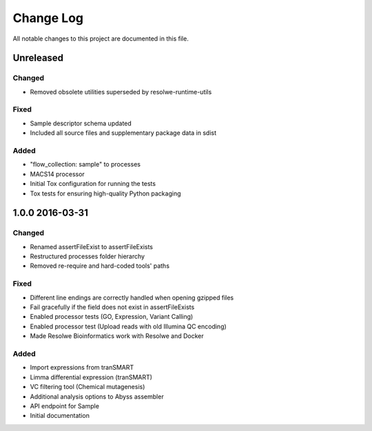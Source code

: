##########
Change Log
##########

All notable changes to this project are documented in this file.


==========
Unreleased
==========

Changed
-------
* Removed obsolete utilities superseded by resolwe-runtime-utils

Fixed
-----
* Sample descriptor schema updated
* Included all source files and supplementary package data in sdist

Added
-----
* "flow_collection: sample" to processes
* MACS14 processor
* Initial Tox configuration for running the tests
* Tox tests for ensuring high-quality Python packaging


================
1.0.0 2016-03-31
================

Changed
-------
* Renamed assertFileExist to assertFileExists
* Restructured processes folder hierarchy
* Removed re-require and hard-coded tools' paths

Fixed
-----
* Different line endings are correctly handled when opening gzipped files
* Fail gracefully if the field does not exist in assertFileExists
* Enabled processor tests (GO, Expression, Variant Calling)
* Enabled processor test (Upload reads with old Illumina QC encoding)
* Made Resolwe Bioinformatics work with Resolwe and Docker

Added
-----
* Import expressions from tranSMART
* Limma differential expression (tranSMART)
* VC filtering tool (Chemical mutagenesis)
* Additional analysis options to Abyss assembler
* API endpoint for Sample
* Initial documentation
